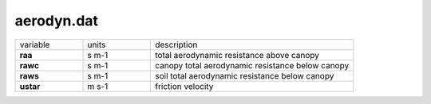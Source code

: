 aerodyn.dat
============

.. list-table::
    :widths: 20 20 60

    * - variable
      - units
      - description
    * - **raa**
      - s m-1
      - total aerodynamic resistance above canopy
    * - **rawc**
      - s m-1
      - canopy total aerodynamic resistance below canopy
    * - **raws**
      - s m-1
      - soil total aerodynamic resistance below canopy
    * - **ustar**
      - m s-1
      - friction velocity
